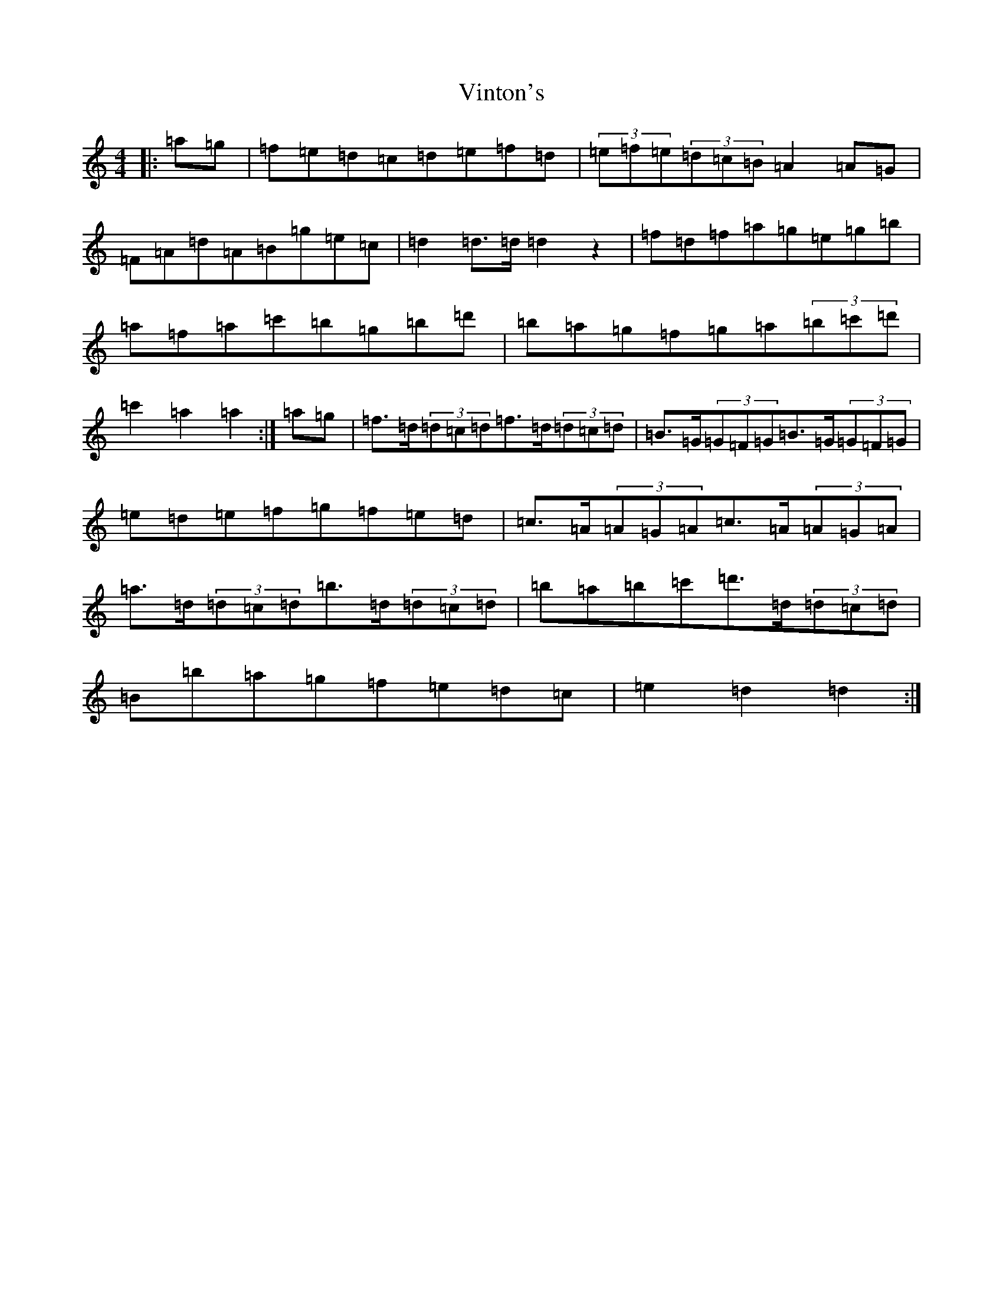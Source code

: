 X: 21974
T: Vinton's
S: https://thesession.org/tunes/4093#setting16885
R: hornpipe
M:4/4
L:1/8
K: C Major
|:=a=g|=f=e=d=c=d=e=f=d|(3=e=f=e(3=d=c=B=A2=A=G|=F=A=d=A=B=g=e=c|=d2=d>=d=d2z2|=f=d=f=a=g=e=g=b|=a=f=a=c'=b=g=b=d'|=b=a=g=f=g=a(3=b=c'=d'|=c'2=a2=a2:|=a=g|=f>=d(3=d=c=d=f>=d(3=d=c=d|=B>=G(3=G=F=G=B>=G(3=G=F=G|=e=d=e=f=g=f=e=d|=c>=A(3=A=G=A=c>=A(3=A=G=A|=a>=d(3=d=c=d=b>=d(3=d=c=d|=b=a=b=c'=d'>=d(3=d=c=d|=B=b=a=g=f=e=d=c|=e2=d2=d2:|